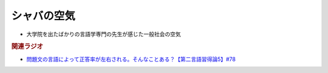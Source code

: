 シャバの空気
==========================================================
.. glossary::
  シャバの空気 : し

* 大学院を出たばかりの言語学専門の先生が感じた一般社会の空気

.. rubric:: 関連ラジオ
* `問題文の言語によって正答率が左右される。そんなことある？【第二言語習得論5】#78`_

.. _問題文の言語によって正答率が左右される。そんなことある？【第二言語習得論5】#78: https://www.youtube.com/watch?v=0nmVZ6Up__k
